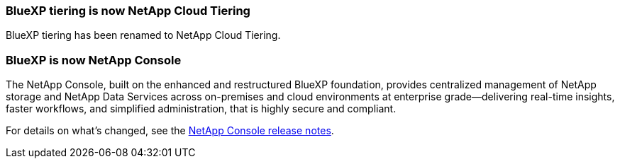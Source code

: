 === BlueXP tiering is now NetApp Cloud Tiering 

BlueXP tiering has been renamed to NetApp Cloud Tiering.

=== BlueXP is now NetApp Console 

The NetApp Console, built on the enhanced and restructured BlueXP foundation, provides centralized management of NetApp storage and NetApp Data Services across on-premises and cloud environments at enterprise grade—delivering real-time insights, faster workflows, and simplified administration, that is highly secure and compliant.
 
For details on what’s changed, see the link:https://docs.netapp.com/us-en/bluexp-relnotes/index.html[NetApp Console release notes].